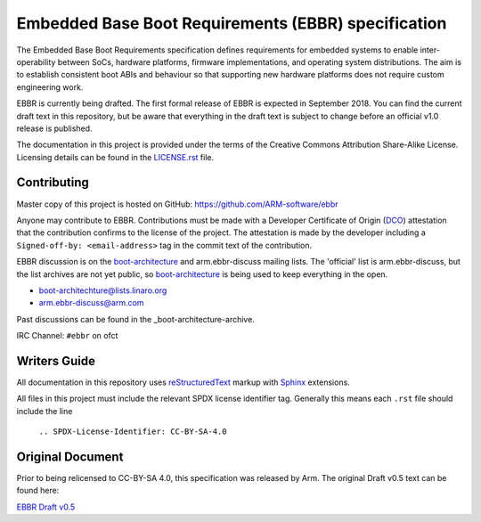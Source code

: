 ####################################################
Embedded Base Boot Requirements (EBBR) specification
####################################################

The Embedded Base Boot Requirements specification defines requirements
for embedded systems to enable inter-operability between SoCs, hardware
platforms, firmware implementations, and operating system distributions.
The aim is to establish consistent boot ABIs and behaviour so that
supporting new hardware platforms does not require custom engineering work.

EBBR is currently being drafted. The first formal release of EBBR is
expected in September 2018. You can find the current draft text in this
repository, but be aware that everything in the draft text is subject to
change before an official v1.0 release is published.

The documentation in this project is provided under the terms of the
Creative Commons Attribution Share-Alike License.
Licensing details can be found in the LICENSE.rst_ file.

.. _LICENSE.rst: ./LICENSE.rst

Contributing
============

Master copy of this project is hosted on GitHub:
https://github.com/ARM-software/ebbr

Anyone may contribute to EBBR. Contributions must be made with a
Developer Certificate of Origin (DCO_) attestation that the contribution
confirms to the license of the project. The attestation is made by the
developer including a ``Signed-off-by: <email-address>`` tag in the
commit text of the contribution.

EBBR discussion is on the boot-architecture_ and arm.ebbr-discuss mailing lists.
The 'official' list is arm.ebbr-discuss, but the list archives are not yet public,
so boot-architecture_ is being used to keep everything in the open.

* boot-architechture@lists.linaro.org
* arm.ebbr-discuss@arm.com

Past discussions can be found in the _boot-architecture-archive.

IRC Channel: ``#ebbr`` on ofct

.. _DCO: https://developercertificate.org/
.. _boot-architecture: https://lists.linaro.org/mailman/listinfo/boot-architecture
.. _boot-architecture-archive: https://lists.linaro.org/pipermail/boot-architecture/

Writers Guide
=============
All documentation in this repository uses reStructuredText_ markup
with Sphinx_ extensions.

All files in this project must include the relevant SPDX license identifier
tag. Generally this means each ``.rst`` file should include the line

    ``.. SPDX-License-Identifier: CC-BY-SA-4.0``

.. _reStructuredText: http://docutils.sourceforge.net/docs/user/rst/quickref.html
.. _Sphinx: http://www.sphinx-doc.org/en/master/usage/restructuredtext/basics.html

Original Document
=================
Prior to being relicensed to CC-BY-SA 4.0, this specification was
released by Arm. The original Draft v0.5 text can be found here:

`EBBR Draft v0.5 <https://developer.arm.com/products/architecture/system-architecture/embedded-system-architecture>`_

.. SPDX-License-Identifier: CC-BY-SA-4.0

